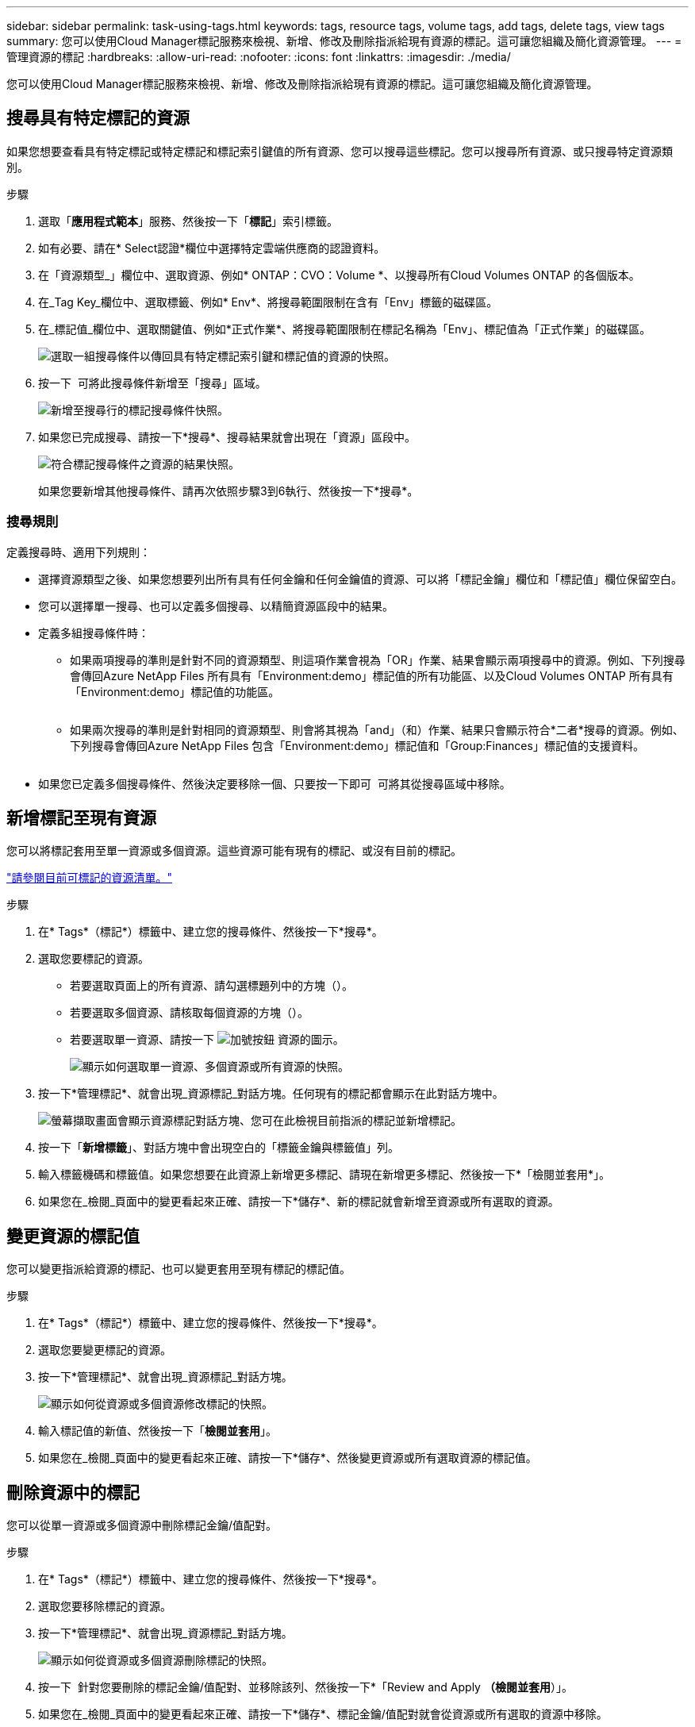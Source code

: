 ---
sidebar: sidebar 
permalink: task-using-tags.html 
keywords: tags, resource tags, volume tags, add tags, delete tags, view tags 
summary: 您可以使用Cloud Manager標記服務來檢視、新增、修改及刪除指派給現有資源的標記。這可讓您組織及簡化資源管理。 
---
= 管理資源的標記
:hardbreaks:
:allow-uri-read: 
:nofooter: 
:icons: font
:linkattrs: 
:imagesdir: ./media/


[role="lead"]
您可以使用Cloud Manager標記服務來檢視、新增、修改及刪除指派給現有資源的標記。這可讓您組織及簡化資源管理。



== 搜尋具有特定標記的資源

如果您想要查看具有特定標記或特定標記和標記索引鍵值的所有資源、您可以搜尋這些標記。您可以搜尋所有資源、或只搜尋特定資源類別。

.步驟
. 選取「*應用程式範本*」服務、然後按一下「*標記*」索引標籤。
. 如有必要、請在* Select認證*欄位中選擇特定雲端供應商的認證資料。
. 在「資源類型_」欄位中、選取資源、例如* ONTAP：CVO：Volume *、以搜尋所有Cloud Volumes ONTAP 的各個版本。
. 在_Tag Key_欄位中、選取標籤、例如* Env*、將搜尋範圍限制在含有「Env」標籤的磁碟區。
. 在_標記值_欄位中、選取關鍵值、例如*正式作業*、將搜尋範圍限制在標記名稱為「Env」、標記值為「正式作業」的磁碟區。
+
image:screenshot_tags_search_single_1.png["選取一組搜尋條件以傳回具有特定標記索引鍵和標記值的資源的快照。"]

. 按一下 image:screenshot_plus_icon.gif[""] 可將此搜尋條件新增至「搜尋」區域。
+
image:screenshot_tags_search_single_2.png["新增至搜尋行的標記搜尋條件快照。"]

. 如果您已完成搜尋、請按一下*搜尋*、搜尋結果就會出現在「資源」區段中。
+
image:screenshot_tags_search_single_result.png["符合標記搜尋條件之資源的結果快照。"]

+
如果您要新增其他搜尋條件、請再次依照步驟3到6執行、然後按一下*搜尋*。





=== 搜尋規則

定義搜尋時、適用下列規則：

* 選擇資源類型之後、如果您想要列出所有具有任何金鑰和任何金鑰值的資源、可以將「標記金鑰」欄位和「標記值」欄位保留空白。
* 您可以選擇單一搜尋、也可以定義多個搜尋、以精簡資源區段中的結果。
* 定義多組搜尋條件時：
+
** 如果兩項搜尋的準則是針對不同的資源類型、則這項作業會視為「OR」作業、結果會顯示兩項搜尋中的資源。例如、下列搜尋會傳回Azure NetApp Files 所有具有「Environment:demo」標記值的所有功能區、以及Cloud Volumes ONTAP 所有具有「Environment:demo」標記值的功能區。
+
image:screenshot_tags_search_or.png[""]

** 如果兩次搜尋的準則是針對相同的資源類型、則會將其視為「and」（和）作業、結果只會顯示符合*二者*搜尋的資源。例如、下列搜尋會傳回Azure NetApp Files 包含「Environment:demo」標記值和「Group:Finances」標記值的支援資料。
+
image:screenshot_tags_search_and.png[""]



* 如果您已定義多個搜尋條件、然後決定要移除一個、只要按一下即可 image:button_delete_tag_search.png[""] 可將其從搜尋區域中移除。




== 新增標記至現有資源

您可以將標記套用至單一資源或多個資源。這些資源可能有現有的標記、或沒有目前的標記。

link:concept-tagging.html#resources-that-you-can-tag["請參閱目前可標記的資源清單。"]

.步驟
. 在* Tags*（標記*）標籤中、建立您的搜尋條件、然後按一下*搜尋*。
. 選取您要標記的資源。
+
** 若要選取頁面上的所有資源、請勾選標題列中的方塊（image:button_select_all_resources.png[""]）。
** 若要選取多個資源、請核取每個資源的方塊（image:button_backup_1_volume.png[""]）。
** 若要選取單一資源、請按一下 image:button_select_1_resource.png["加號按鈕"] 資源的圖示。
+
image:screenshot_tags_how_2_select_resources.png["顯示如何選取單一資源、多個資源或所有資源的快照。"]



. 按一下*管理標記*、就會出現_資源標記_對話方塊。任何現有的標記都會顯示在此對話方塊中。
+
image:screenshot_tags_resource_tags_dialog.png["螢幕擷取畫面會顯示資源標記對話方塊、您可在此檢視目前指派的標記並新增標記。"]

. 按一下「*新增標籤*」、對話方塊中會出現空白的「標籤金鑰與標籤值」列。
. 輸入標籤機碼和標籤值。如果您想要在此資源上新增更多標記、請現在新增更多標記、然後按一下*「檢閱並套用*」。
. 如果您在_檢閱_頁面中的變更看起來正確、請按一下*儲存*、新的標記就會新增至資源或所有選取的資源。




== 變更資源的標記值

您可以變更指派給資源的標記、也可以變更套用至現有標記的標記值。

.步驟
. 在* Tags*（標記*）標籤中、建立您的搜尋條件、然後按一下*搜尋*。
. 選取您要變更標記的資源。
. 按一下*管理標記*、就會出現_資源標記_對話方塊。
+
image:screenshot_tags_modify_tag.png["顯示如何從資源或多個資源修改標記的快照。"]

. 輸入標記值的新值、然後按一下「*檢閱並套用*」。
. 如果您在_檢閱_頁面中的變更看起來正確、請按一下*儲存*、然後變更資源或所有選取資源的標記值。




== 刪除資源中的標記

您可以從單一資源或多個資源中刪除標記金鑰/值配對。

.步驟
. 在* Tags*（標記*）標籤中、建立您的搜尋條件、然後按一下*搜尋*。
. 選取您要移除標記的資源。
. 按一下*管理標記*、就會出現_資源標記_對話方塊。
+
image:screenshot_tags_delete_tag.png["顯示如何從資源或多個資源刪除標記的快照。"]

. 按一下 image:button_delete_tag_pair.png[""] 針對您要刪除的標記金鑰/值配對、並移除該列、然後按一下*「Review and Apply *（檢閱並套用*）」。
. 如果您在_檢閱_頁面中的變更看起來正確、請按一下*儲存*、標記金鑰/值配對就會從資源或所有選取的資源中移除。

